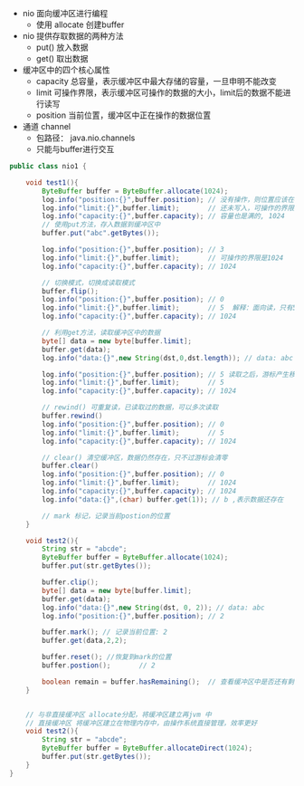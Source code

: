 #+STARTUP: overview indent
#+HTML_HEAD: <link href="../style.css" rel="stylesheet" type="text/css" />
#+LANGUAGE: zh-CN

- nio 面向缓冲区进行编程
  - 使用 allocate 创建buffer
- nio 提供存取数据的两种方法
  - put() 放入数据
  - get() 取出数据
- 缓冲区中的四个核心属性
  - capacity 总容量，表示缓冲区中最大存储的容量，一旦申明不能改变
  - limit 可操作界限，表示缓冲区可操作的数据的大小，limit后的数据不能进行读写
  - position 当前位置，缓冲区中正在操作的数据位置
- 通道 channel
  - 包路径： java.nio.channels
  - 只能与buffer进行交互
#+BEGIN_SRC java
public class nio1 {

    void test1(){
        ByteBuffer buffer = ByteBuffer.allocate(1024);
        log.info("position:{}",buffer.position); // 没有操作，则位置应该在0
        log.info("limit:{}",buffer.limit);       // 还未写入，可操作的界限是1024
        log.info("capacity:{}",buffer.capacity); // 容量也是满的, 1024
        // 使用put方法，存入数据到缓冲区中
        buffer.put("abc".getBytes());

        log.info("position:{}",buffer.position); // 3
        log.info("limit:{}",buffer.limit);       // 可操作的界限是1024
        log.info("capacity:{}",buffer.capacity); // 1024

        // 切换模式，切换成读取模式
        buffer.flip();
        log.info("position:{}",buffer.position); // 0
        log.info("limit:{}",buffer.limit);       // 5  解释：面向读，只有5个可操作字符，未写入的数据是不可读的
        log.info("capacity:{}",buffer.capacity); // 1024

        // 利用get方法，读取缓冲区中的数据
        byte[] data = new byte[buffer.limit];
        buffer.get(data);
        log.info("data:{}",new String(dst,0,dst.length)); // data: abc

        log.info("position:{}",buffer.position); // 5 读取之后，游标产生移动，前面的数据已经进行过操作
        log.info("limit:{}",buffer.limit);       // 5
        log.info("capacity:{}",buffer.capacity); // 1024

        // rewind() 可重复读，已读取过的数据，可以多次读取
        buffer.rewind()
        log.info("position:{}",buffer.position); // 0
        log.info("limit:{}",buffer.limit);       // 5
        log.info("capacity:{}",buffer.capacity); // 1024

        // clear() 清空缓冲区，数据仍然存在，只不过游标会清零
        buffer.clear()
        log.info("position:{}",buffer.position); // 0
        log.info("limit:{}",buffer.limit);       // 1024
        log.info("capacity:{}",buffer.capacity); // 1024
        log.info("data:{}",(char) buffer.get(1)); // b ,表示数据还存在

        // mark 标记，记录当前postion的位置
    }

    void test2(){
        String str = "abcde";
        ByteBuffer buffer = ByteBuffer.allocate(1024);
        buffer.put(str.getBytes());

        buffer.clip();
        byte[] data = new byte[buffer.limit];
        buffer.get(data);
        log.info("data:{}",new String(dst, 0, 2)); // data: abc
        log.info("position:{}",buffer.position); // 2

        buffer.mark(); // 记录当前位置: 2
        buffer.get(data,2,2);

        buffer.reset(); //恢复到mark的位置
        buffer.postion();       // 2

        boolean remain = buffer.hasRemaining();  // 查看缓冲区中是否还有剩余的数据
    }


    // 与非直接缓冲区 allocate分配，将缓冲区建立再jvm 中
    // 直接缓冲区 将缓冲区建立在物理内存中，由操作系统直接管理，效率更好
    void test2(){
        String str = "abcde";
        ByteBuffer buffer = ByteBuffer.allocateDirect(1024);
        buffer.put(str.getBytes());
    }
}
#+END_SRC
